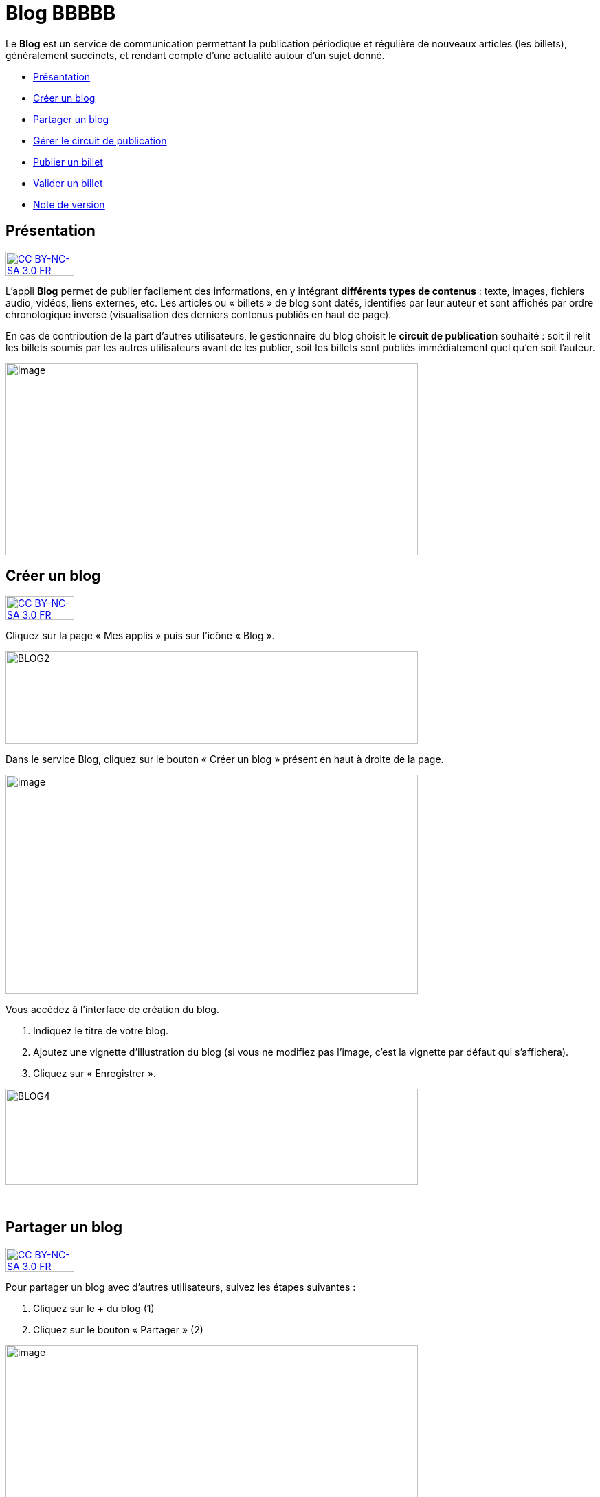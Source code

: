[[blog]]
= Blog BBBBB

Le *Blog* est un service de communication permettant la publication
périodique et régulière de nouveaux articles (les billets), généralement
succincts, et rendant compte d’une actualité autour d’un sujet donné.

* link:index.html?iframe=true#presentation[Présentation]
* link:index.html?iframe=true#cas-d-usage-1[Créer un blog]
* link:index.html?iframe=true#cas-d-usage-2[Partager un blog]
* link:index.html?iframe=true#cas-d-usage-3[Gérer le circuit de
publication]
* link:index.html?iframe=true#cas-d-usage-4[Publier un billet]
* link:index.html?iframe=true#cas-d-usage-5[Valider un billet]
* link:index.html?iframe=true#notes-de-versions[Note de version]

[[presentation]]
== Présentation

http://creativecommons.org/licenses/by-nc-sa/3.0/fr/[image:../../wp-content/uploads/2015/03/CC-BY-NC-SA-3.0-FR-300x105.png[CC
BY-NC-SA 3.0 FR,width=100,height=35]]

L'appli *Blog* permet de publier facilement des informations, en y
intégrant **différents types de contenus** : texte, images, fichiers
audio, vidéos, liens externes, etc. Les articles ou « billets » de blog
sont datés, identifiés par leur auteur et sont affichés par ordre
chronologique inversé (visualisation des derniers contenus publiés en
haut de page).

En cas de contribution de la part d'autres utilisateurs, le gestionnaire
du blog choisit le **circuit de publication** souhaité : soit il relit
les billets soumis par les autres utilisateurs avant de les publier,
soit les billets sont publiés immédiatement quel qu'en soit l'auteur.

image:../../wp-content/uploads/2016/07/blog_1-1024x478.png[image,width=600,height=280]

[[cas-d-usage-1]]
== Créer un blog

http://creativecommons.org/licenses/by-nc-sa/3.0/fr/[image:../../wp-content/uploads/2015/03/CC-BY-NC-SA-3.0-FR-300x105.png[CC
BY-NC-SA 3.0 FR,width=100,height=35]]

Cliquez sur la page « Mes applis » puis sur l’icône « Blog ».

image:../../wp-content/uploads/2016/04/BLOG2-1024x231.png[BLOG2,width=600,height=135]

Dans le service Blog, cliquez sur le bouton « Créer un blog » présent en
haut à droite de la page.

image:../../wp-content/uploads/2016/07/Blog_2_11-1024x545.png[image,width=600,height=319]

Vous accédez à l’interface de création du blog.

1.  Indiquez le titre de votre blog.
2.  Ajoutez une vignette d’illustration du blog (si vous ne modifiez pas
l’image, c’est la vignette par défaut qui s’affichera).
3.  Cliquez sur « Enregistrer ».

image:../../wp-content/uploads/2016/04/BLOG4-1024x240.png[BLOG4,width=600,height=140]

 

[[cas-d-usage-2]]
== Partager un blog

http://creativecommons.org/licenses/by-nc-sa/3.0/fr/[image:../../wp-content/uploads/2015/03/CC-BY-NC-SA-3.0-FR-300x105.png[CC
BY-NC-SA 3.0 FR,width=100,height=35]]

Pour partager un blog avec d’autres utilisateurs, suivez les étapes
suivantes :

1.  Cliquez sur le + du blog (1)
2.  Cliquez sur le bouton « Partager » (2)

image:../../wp-content/uploads/2016/07/Blog_3_1-1024x633.png[image,width=600,height=371]

Le blog a été créé mais n’est pas encore visible par les autres
utilisateurs. Pour le partager, suivez les étapes suivantes :

1.  Saisissez les premières lettres du nom de l’utilisateur ou du groupe
d’utilisateurs que vous recherchez.
2.  Sélectionnez le résultat.
3.  Cochez les cases correspondant aux droits que vous souhaitez leur
attribuer.

image:../../wp-content/uploads/2016/04/Image11-1024x740.png[Image1,width=600,height=434]

Les différents droits que vous pouvez attribuer aux autres utilisateurs
sont les suivants :

* *Consulter* : l’utilisateur peut lire le contenu du blog
* *Contribuer* : l’utilisateur peut publier un nouveau billet
* *Gérer* : l’utilisateur peut gérer le blog, c'est-à-dire le modifier,
le partager ou le supprimer
* *Commenter* : l’utilisateur peut commenter les billets

[[cas-d-usage-3]]
== Gérer le circuit de publication

http://creativecommons.org/licenses/by-nc-sa/3.0/fr/[image:../../wp-content/uploads/2015/03/CC-BY-NC-SA-3.0-FR-300x105.png[CC
BY-NC-SA 3.0 FR,width=100,height=35]]

Pour gérer le circuit de publication de votre blog, ouvrez la fenêtre de
partage. Vous pouvez choisir entre deux options :

* *Publication immédiate* : lorsque des utilisateurs contributeurs
créent un billet, celui-ci est directement publié dans le blog.
* *Billet à soumettre* : lorsque des utilisateurs contributeurs créent
un billet, le billet passe au statut « Soumis » et c’est le gestionnaire
du blog qui effectue l’action de publication du billet.

image:../../wp-content/uploads/2016/04/Image22-1024x685.png[Image2,width=550,height=368]

[[cas-d-usage-4]]
== Publier un billet

http://creativecommons.org/licenses/by-nc-sa/3.0/fr/[image:../../wp-content/uploads/2015/03/CC-BY-NC-SA-3.0-FR-300x105.png[CC
BY-NC-SA 3.0 FR,width=100,height=35]]

Une fois votre blog créé, vous pouvez publier un billet. Pour cela,
cliquez sur le bouton « Créer un billet » présent en haut de l’écran.

image:../../wp-content/uploads/2016/07/Blog_4-1024x159.png[image,width=524,height=82]

L'outil de création du billet s’affiche dans la page :

1.  Saisissez le titre
2.  Rédigez le contenu du billet.

image:../../wp-content/uploads/2016/04/BLOG9-1024x578.png[BLOG9,width=524,height=296]

Une fois la saisie terminée, vous pouvez soit :

* *Enregistrer le billet* : il passe alors au format brouillon et n'est
pas visible des autres utilisateurs ayant accès au blog
* *Publier le billet* : le billet est alors visible par les utilisateurs
ayant accès au blog
* *Annuler* la création du billet

image:../../wp-content/uploads/2016/04/Image33-1024x572.png[Image3,width=524,height=293]

'''''

*Pour les utilisateurs pouvant contribuer à un blog dans lequel le
circuit de publication a été activé, un bouton « Envoyer » s'affiche :
il leur permet de soumettre leur billet au gestionnaire du blog qui se
chargera de la publication ou non du billet. +
*

'''''

image:../../wp-content/uploads/2016/04/Capture-1024x643.png[Capture,width=524,height=329]

[[cas-d-usage-5]]
== Valider un billet

http://creativecommons.org/licenses/by-nc-sa/3.0/fr/[image:../../wp-content/uploads/2015/03/CC-BY-NC-SA-3.0-FR-300x105.png[CC
BY-NC-SA 3.0 FR,width=100,height=35]]

Si vous avez activé un circuit de publication (billets à soumettre pour
les contributeurs), les billets en attente de validation se trouvent
dans la catégorie « Soumis ».

Cliquez la case à cocher des billets soumis pour afficher les billets
rédigés par les contributeurs du blog.

image:../../wp-content/uploads/2016/07/Blog_51.png[image,width=600,height=48]

Vous pouvez réaliser les actions suivantes en cliquant sur « Publier »
ou sur l'icône
image:../../wp-content/uploads/2016/07/unnamed-file.png[image,width=38,height=43] :

* *Publier* le billet sans mise à jour : le billet est alors visible par
tous les utilisateurs ayant accès au blog
* *Modifier* le billet avant publication : vous accédez à l’éditeur de
texte pour apporter vos modifications
* *Supprimer* le billet

image:../../wp-content/uploads/2016/07/blog_2-1024x363.png[image,width=600,height=213]

[[notes-de-versions]]
== Note de version

http://creativecommons.org/licenses/by-nc-sa/3.0/fr/[image:../../wp-content/uploads/2015/03/CC-BY-NC-SA-3.0-FR-300x105.png[CC
BY-NC-SA 3.0 FR,width=100,height=35]]

[[notes-de-versions]]
Nouveautés de la version 0.5** +
Édition des billets de blog depuis l'appli Pages**Les billets d’un blog
affichés dans une page sur le service Pages sont dorénavant modifiables
directement depuis la page elle-même sans être redirigé vers le service
Blog.

'''''

 +
Nouveauté de la version 1.19

*Évolution ergonomique*

Les cases à cocher ont été remplacées par des composants de sélections
multiples plus ergonomiques et plus adaptés pour les supports mobiles.

 

*Évolution de la présentation des blogs*

Le menu de gauche et les filtres ont été mis en avant pour être plus
identifiables. La navigation dans le menu de gauche a été améliorée.
